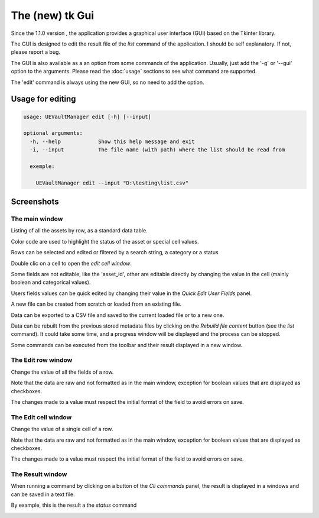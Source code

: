 The (new) tk Gui
================
.. _tkgui:

Since the 1.1.0 version , the application provides a graphical user interface (GUI)
based on the Tkinter library.

The GUI is designed to edit the result file of the `list` command of the application.
I should be self explanatory. If not, please report a bug.

The GUI is also available as a an option from some commands of the application.
Usually, just add the '-g' or '--gui' option to the arguments.
Please read the :doc:`usage` sections to see what command are supported.


The 'edit' command is always using the new GUI, so no need to add the option.

Usage for editing
~~~~~~~~~~~~~~~~~

.. code:: console

  usage: UEVaultManager edit [-h] [--input]

  optional arguments:
    -h, --help            Show this help message and exit
    -i, --input           The file name (with path) where the list should be read from

    exemple:

      UEVaultManager edit --input "D:\testing\list.csv"


Screenshots
~~~~~~~~~~~

The main window
^^^^^^^^^^^^^^^

Listing of all the assets by row, as a standard data table.

Color code are used to highlight the status of the asset or special cell values.

Rows can be selected and edited or filtered by a search string, a category or a status

Double clic on a cell to open the `edit cell window`.

Some fields are not editable, like the 'asset_id', other are editable directly by changing the value in the cell (mainly boolean and categorical values).

Users fields values can be quick edited by changing their value in the `Quick Edit User Fields` panel.

A new file can be created from scratch or loaded from an existing file.

Data can be exported to a CSV file and saved to the current loaded file or to a new one.

Data can be rebuilt from the previous stored metadata files by clicking on the `Rebuild file content` button (see the `list` command).
It could take some time, and a progress window will be displayed and the process can be stopped.

Some commands can be executed from the toolbar and their result displayed in a new window.

.. image:: https://i.imgur.com/UDQ9S18.png
    :alt: main window
    :align: center

The Edit row window
^^^^^^^^^^^^^^^^^^^

Change the value of all the fields of a row.

Note that the data are raw and not formatted as in the main window, exception for boolean values that are displayed as checkboxes.

The changes made to a value must respect the initial format of the field to avoid errors on save.

.. image:: https://i.imgur.com/k4pQoYq.png
    :alt: row edit window
    :align: center


The Edit cell window
^^^^^^^^^^^^^^^^^^^^

Change the value of a single cell of a row.

Note that the data are raw and not formatted as in the main window, exception for boolean values that are displayed as checkboxes.

The changes made to a value must respect the initial format of the field to avoid errors on save.

.. image:: https://i.imgur.com/p6OrwLz.png
    :alt: cell edit window
    :align: center



The Result window
^^^^^^^^^^^^^^^^^

When running a command by clicking on a button of the `Cli commands` panel, the result is displayed in a windows and can be saved in a text file.

By example, this is the result a the `status` command

.. image:: https://i.imgur.com/kVg2vK0.png
    :alt: cell edit window
    :align: center
